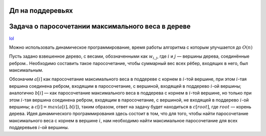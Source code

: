 Дп на поддеревьях
"""""""""""""""""


Задача о паросочетании максимального веса в дереве
""""""""""""""""""""""""""""""""""""""""""""""""""

`lol <https://neerc.ifmo.ru/wiki/index.php?title=%D0%94%D0%B8%D0%BD%D0%B0%D0%BC%D0%B8%D0%BA%D0%B0_%D0%BF%D0%BE_%D0%BF%D0%BE%D0%B4%D0%B4%D0%B5%D1%80%D0%B5%D0%B2%D1%8C%D1%8F%D0%BC>`_

Можно использовать динамическое программирование, время работы алгоритма с которым улучшается до :math:`O(n)`

Пусть задано взвешенное дерево, с весами, обозначенными как :math:`w_{i,j}`, где :math:`i` и :math:`j` — вершины дерева, соединённые ребром.. Необходимо составить такое паросочетание, чтобы суммарный вес всех рёбер, входящих в него, был максимальным.

Обозначим :math:`a[i]` как паросочетание максимального веса в поддереве с корнем в :math:`i`-той вершине, при этом :math:`i`-тая вершина соединена ребром, входящим в паросочетание, с вершиной, входящей в поддерево :math:`i`-ой вершины; аналогично :math:`b[i]` — как паросочетание максимального веса в поддерева с корнем в :math:`i`-той вершине, но только при этом :math:`i`-тая вершина соединена ребром, входящим в паросочетание, с вершиной, не входящей в поддерево :math:`i`-ой вершины; а :math:`c[i]=max(a[i],b[i])`, таким образом, ответ на задачу будет находиться в :math:`c[root]`, где :math:`root` — корень дерева. Идея динамического программирования здесь состоит в том, что для того, чтобы найти паросочетание максимального веса с корнем в вершине :math:`i`, нам необходимо найти максимальное паросочетание для всех поддеревьев :math:`i`-ой вершины.

